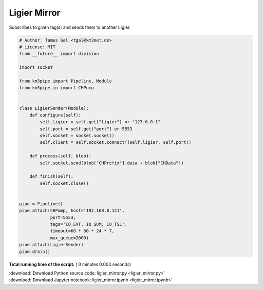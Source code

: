 

.. _sphx_glr_auto_examples_monitoring_ligier_mirror.py:


=============
Ligier Mirror
=============

Subscribes to given tag(s) and sends them to another Ligier.




.. code-block:: python

    # Author: Tamas Gal <tgal@km3net.de>
    # License: MIT
    from __future__ import division

    import socket

    from km3pipe import Pipeline, Module
    from km3pipe.io import CHPump


    class LigierSender(Module):
        def configure(self):
            self.ligier = self.get("ligier") or "127.0.0.1"
            self.port = self.get("port") or 5553
            self.socket = socket.socket()
            self.client = self.socket.connect((self.ligier, self.port))

        def process(self, blob):
            self.socket.send(blob["CHPrefix"].data + blob["CHData"])

        def finish(self):
            self.socket.close()


    pipe = Pipeline()
    pipe.attach(CHPump, host='192.168.0.121',
                port=5553,
                tags='IO_EVT, IO_SUM, IO_TSL',
                timeout=60 * 60 * 24 * 7,
                max_queue=2000)
    pipe.attach(LigierSender)
    pipe.drain()

**Total running time of the script:** ( 0 minutes  0.000 seconds)



.. container:: sphx-glr-footer


  .. container:: sphx-glr-download

     :download:`Download Python source code: ligier_mirror.py <ligier_mirror.py>`



  .. container:: sphx-glr-download

     :download:`Download Jupyter notebook: ligier_mirror.ipynb <ligier_mirror.ipynb>`

.. rst-class:: sphx-glr-signature

    `Generated by Sphinx-Gallery <https://sphinx-gallery.readthedocs.io>`_
